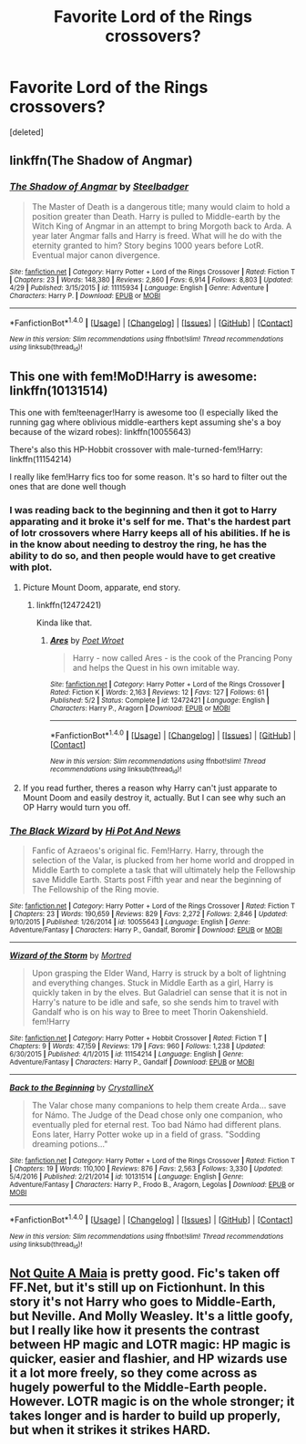 #+TITLE: Favorite Lord of the Rings crossovers?

* Favorite Lord of the Rings crossovers?
:PROPERTIES:
:Score: 4
:DateUnix: 1496540328.0
:DateShort: 2017-Jun-04
:END:
[deleted]


** linkffn(The Shadow of Angmar)
:PROPERTIES:
:Author: sicarius0218
:Score: 8
:DateUnix: 1496540645.0
:DateShort: 2017-Jun-04
:END:

*** [[http://www.fanfiction.net/s/11115934/1/][*/The Shadow of Angmar/*]] by [[https://www.fanfiction.net/u/5291694/Steelbadger][/Steelbadger/]]

#+begin_quote
  The Master of Death is a dangerous title; many would claim to hold a position greater than Death. Harry is pulled to Middle-earth by the Witch King of Angmar in an attempt to bring Morgoth back to Arda. A year later Angmar falls and Harry is freed. What will he do with the eternity granted to him? Story begins 1000 years before LotR. Eventual major canon divergence.
#+end_quote

^{/Site/: [[http://www.fanfiction.net/][fanfiction.net]] *|* /Category/: Harry Potter + Lord of the Rings Crossover *|* /Rated/: Fiction T *|* /Chapters/: 23 *|* /Words/: 148,380 *|* /Reviews/: 2,860 *|* /Favs/: 6,914 *|* /Follows/: 8,803 *|* /Updated/: 4/29 *|* /Published/: 3/15/2015 *|* /id/: 11115934 *|* /Language/: English *|* /Genre/: Adventure *|* /Characters/: Harry P. *|* /Download/: [[http://www.ff2ebook.com/old/ffn-bot/index.php?id=11115934&source=ff&filetype=epub][EPUB]] or [[http://www.ff2ebook.com/old/ffn-bot/index.php?id=11115934&source=ff&filetype=mobi][MOBI]]}

--------------

*FanfictionBot*^{1.4.0} *|* [[[https://github.com/tusing/reddit-ffn-bot/wiki/Usage][Usage]]] | [[[https://github.com/tusing/reddit-ffn-bot/wiki/Changelog][Changelog]]] | [[[https://github.com/tusing/reddit-ffn-bot/issues/][Issues]]] | [[[https://github.com/tusing/reddit-ffn-bot/][GitHub]]] | [[[https://www.reddit.com/message/compose?to=tusing][Contact]]]

^{/New in this version: Slim recommendations using/ ffnbot!slim! /Thread recommendations using/ linksub(thread_id)!}
:PROPERTIES:
:Author: FanfictionBot
:Score: 1
:DateUnix: 1496540679.0
:DateShort: 2017-Jun-04
:END:


** This one with fem!MoD!Harry is awesome: linkffn(10131514)

This one with fem!teenager!Harry is awesome too (I especially liked the running gag where oblivious middle-earthers kept assuming she's a boy because of the wizard robes): linkffn(10055643)

There's also this HP-Hobbit crossover with male-turned-fem!Harry: linkffn(11154214)

I really like fem!Harry fics too for some reason. It's so hard to filter out the ones that are done well though
:PROPERTIES:
:Author: epsi10n
:Score: 1
:DateUnix: 1496548522.0
:DateShort: 2017-Jun-04
:END:

*** I was reading back to the beginning and then it got to Harry apparating and it broke it's self for me. That's the hardest part of lotr crossovers where Harry keeps all of his abilities. If he is in the know about needing to destroy the ring, he has the ability to do so, and then people would have to get creative with plot.
:PROPERTIES:
:Author: zombieqatz
:Score: 2
:DateUnix: 1496565929.0
:DateShort: 2017-Jun-04
:END:

**** Picture Mount Doom, apparate, end story.
:PROPERTIES:
:Author: DatKidNamedCara
:Score: 3
:DateUnix: 1496598239.0
:DateShort: 2017-Jun-04
:END:

***** linkffn(12472421)

Kinda like that.
:PROPERTIES:
:Author: ChaoQueen
:Score: 1
:DateUnix: 1496647855.0
:DateShort: 2017-Jun-05
:END:

****** [[http://www.fanfiction.net/s/12472421/1/][*/Ares/*]] by [[https://www.fanfiction.net/u/3335121/Poet-Wroet][/Poet Wroet/]]

#+begin_quote
  Harry - now called Ares - is the cook of the Prancing Pony and helps the Quest in his own imitable way.
#+end_quote

^{/Site/: [[http://www.fanfiction.net/][fanfiction.net]] *|* /Category/: Harry Potter + Lord of the Rings Crossover *|* /Rated/: Fiction K *|* /Words/: 2,163 *|* /Reviews/: 12 *|* /Favs/: 127 *|* /Follows/: 61 *|* /Published/: 5/2 *|* /Status/: Complete *|* /id/: 12472421 *|* /Language/: English *|* /Characters/: Harry P., Aragorn *|* /Download/: [[http://www.ff2ebook.com/old/ffn-bot/index.php?id=12472421&source=ff&filetype=epub][EPUB]] or [[http://www.ff2ebook.com/old/ffn-bot/index.php?id=12472421&source=ff&filetype=mobi][MOBI]]}

--------------

*FanfictionBot*^{1.4.0} *|* [[[https://github.com/tusing/reddit-ffn-bot/wiki/Usage][Usage]]] | [[[https://github.com/tusing/reddit-ffn-bot/wiki/Changelog][Changelog]]] | [[[https://github.com/tusing/reddit-ffn-bot/issues/][Issues]]] | [[[https://github.com/tusing/reddit-ffn-bot/][GitHub]]] | [[[https://www.reddit.com/message/compose?to=tusing][Contact]]]

^{/New in this version: Slim recommendations using/ ffnbot!slim! /Thread recommendations using/ linksub(thread_id)!}
:PROPERTIES:
:Author: FanfictionBot
:Score: 2
:DateUnix: 1496647889.0
:DateShort: 2017-Jun-05
:END:


**** If you read further, theres a reason why Harry can't just apparate to Mount Doom and easily destroy it, actually. But I can see why such an OP Harry would turn you off.
:PROPERTIES:
:Author: haeyinshin
:Score: 1
:DateUnix: 1506119137.0
:DateShort: 2017-Sep-23
:END:


*** [[http://www.fanfiction.net/s/10055643/1/][*/The Black Wizard/*]] by [[https://www.fanfiction.net/u/3195987/Hi-Pot-And-News][/Hi Pot And News/]]

#+begin_quote
  Fanfic of Azraeos's original fic. Fem!Harry. Harry, through the selection of the Valar, is plucked from her home world and dropped in Middle Earth to complete a task that will ultimately help the Fellowship save Middle Earth. Starts post Fifth year and near the beginning of The Fellowship of the Ring movie.
#+end_quote

^{/Site/: [[http://www.fanfiction.net/][fanfiction.net]] *|* /Category/: Harry Potter + Lord of the Rings Crossover *|* /Rated/: Fiction T *|* /Chapters/: 23 *|* /Words/: 190,659 *|* /Reviews/: 829 *|* /Favs/: 2,272 *|* /Follows/: 2,846 *|* /Updated/: 9/10/2015 *|* /Published/: 1/26/2014 *|* /id/: 10055643 *|* /Language/: English *|* /Genre/: Adventure/Fantasy *|* /Characters/: Harry P., Gandalf, Boromir *|* /Download/: [[http://www.ff2ebook.com/old/ffn-bot/index.php?id=10055643&source=ff&filetype=epub][EPUB]] or [[http://www.ff2ebook.com/old/ffn-bot/index.php?id=10055643&source=ff&filetype=mobi][MOBI]]}

--------------

[[http://www.fanfiction.net/s/11154214/1/][*/Wizard of the Storm/*]] by [[https://www.fanfiction.net/u/475965/Mortred][/Mortred/]]

#+begin_quote
  Upon grasping the Elder Wand, Harry is struck by a bolt of lightning and everything changes. Stuck in Middle Earth as a girl, Harry is quickly taken in by the elves. But Galadriel can sense that it is not in Harry's nature to be idle and safe, so she sends him to travel with Gandalf who is on his way to Bree to meet Thorin Oakenshield. fem!Harry
#+end_quote

^{/Site/: [[http://www.fanfiction.net/][fanfiction.net]] *|* /Category/: Harry Potter + Hobbit Crossover *|* /Rated/: Fiction T *|* /Chapters/: 9 *|* /Words/: 47,159 *|* /Reviews/: 179 *|* /Favs/: 960 *|* /Follows/: 1,238 *|* /Updated/: 6/30/2015 *|* /Published/: 4/1/2015 *|* /id/: 11154214 *|* /Language/: English *|* /Genre/: Adventure/Fantasy *|* /Characters/: Harry P., Gandalf *|* /Download/: [[http://www.ff2ebook.com/old/ffn-bot/index.php?id=11154214&source=ff&filetype=epub][EPUB]] or [[http://www.ff2ebook.com/old/ffn-bot/index.php?id=11154214&source=ff&filetype=mobi][MOBI]]}

--------------

[[http://www.fanfiction.net/s/10131514/1/][*/Back to the Beginning/*]] by [[https://www.fanfiction.net/u/430359/CrystallineX][/CrystallineX/]]

#+begin_quote
  The Valar chose many companions to help them create Arda... save for Námo. The Judge of the Dead chose only one companion, who eventually pled for eternal rest. Too bad Námo had different plans. Eons later, Harry Potter woke up in a field of grass. "Sodding dreaming potions..."
#+end_quote

^{/Site/: [[http://www.fanfiction.net/][fanfiction.net]] *|* /Category/: Harry Potter + Lord of the Rings Crossover *|* /Rated/: Fiction T *|* /Chapters/: 19 *|* /Words/: 110,100 *|* /Reviews/: 876 *|* /Favs/: 2,563 *|* /Follows/: 3,330 *|* /Updated/: 5/4/2016 *|* /Published/: 2/21/2014 *|* /id/: 10131514 *|* /Language/: English *|* /Genre/: Adventure/Fantasy *|* /Characters/: Harry P., Frodo B., Aragorn, Legolas *|* /Download/: [[http://www.ff2ebook.com/old/ffn-bot/index.php?id=10131514&source=ff&filetype=epub][EPUB]] or [[http://www.ff2ebook.com/old/ffn-bot/index.php?id=10131514&source=ff&filetype=mobi][MOBI]]}

--------------

*FanfictionBot*^{1.4.0} *|* [[[https://github.com/tusing/reddit-ffn-bot/wiki/Usage][Usage]]] | [[[https://github.com/tusing/reddit-ffn-bot/wiki/Changelog][Changelog]]] | [[[https://github.com/tusing/reddit-ffn-bot/issues/][Issues]]] | [[[https://github.com/tusing/reddit-ffn-bot/][GitHub]]] | [[[https://www.reddit.com/message/compose?to=tusing][Contact]]]

^{/New in this version: Slim recommendations using/ ffnbot!slim! /Thread recommendations using/ linksub(thread_id)!}
:PROPERTIES:
:Author: FanfictionBot
:Score: 1
:DateUnix: 1496548543.0
:DateShort: 2017-Jun-04
:END:


** [[http://fictionhunt.com/read/4838629/1][Not Quite A Maia]] is pretty good. Fic's taken off FF.Net, but it's still up on Fictionhunt. In this story it's not Harry who goes to Middle-Earth, but Neville. And Molly Weasley. It's a little goofy, but I really like how it presents the contrast between HP magic and LOTR magic: HP magic is quicker, easier and flashier, and HP wizards use it a lot more freely, so they come across as hugely powerful to the Middle-Earth people. However. LOTR magic is on the whole stronger; it takes longer and is harder to build up properly, but when it strikes it strikes HARD.
:PROPERTIES:
:Author: Ruzika
:Score: 1
:DateUnix: 1496574295.0
:DateShort: 2017-Jun-04
:END:
